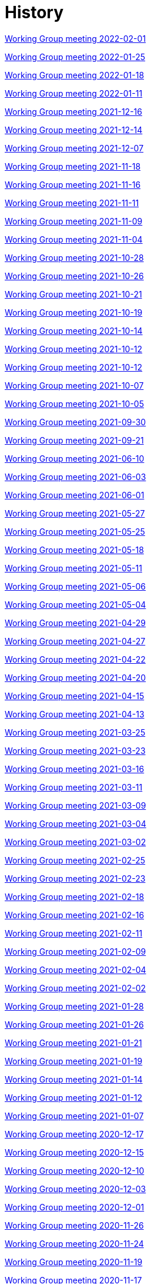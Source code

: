 = History

xref:notes/2022-02-01-wgm.adoc[Working Group meeting 2022-02-01]

xref:notes/2022-01-25-wgm.adoc[Working Group meeting 2022-01-25]

xref:notes/2022-01-18-wgm.adoc[Working Group meeting 2022-01-18]

xref:notes/2022-01-11-wgm.adoc[Working Group meeting 2022-01-11]

xref:notes/2021-12-16-wgm.adoc[Working Group meeting 2021-12-16]

xref:notes/2021-12-14-wgm.adoc[Working Group meeting 2021-12-14]

xref:notes/2021-12-07-wgm.adoc[Working Group meeting 2021-12-07]

xref:notes/2021-11-18-wgm.adoc[Working Group meeting 2021-11-18]

xref:notes/2021-11-16-wgm.adoc[Working Group meeting 2021-11-16]

xref:notes/2021-11-11-wgm.adoc[Working Group meeting 2021-11-11]

xref:notes/2021-11-09-wgm.adoc[Working Group meeting 2021-11-09]

xref:notes/2021-11-04-wgm.adoc[Working Group meeting 2021-11-04]

xref:notes/2021-10-28-wgm.adoc[Working Group meeting 2021-10-28]

xref:notes/2021-10-26-wgm.adoc[Working Group meeting 2021-10-26]

xref:notes/2021-10-21-wgm.adoc[Working Group meeting 2021-10-21]

xref:notes/2021-10-19-wgm.adoc[Working Group meeting 2021-10-19]

xref:notes/2021-10-14-wgm.adoc[Working Group meeting 2021-10-14]

xref:notes/2021-10-12-wgm.adoc[Working Group meeting 2021-10-12]

xref:notes/2021-10-12-wgm.adoc[Working Group meeting 2021-10-12]

xref:notes/2021-10-07-wgm.adoc[Working Group meeting 2021-10-07]

xref:notes/2021-10-05-wgm.adoc[Working Group meeting 2021-10-05]

xref:notes/2021-09-30-wgm.adoc[Working Group meeting 2021-09-30]

xref:notes/2021-09-21-wgm.adoc[Working Group meeting 2021-09-21]

xref:notes/2021-06-10-wgm.adoc[Working Group meeting 2021-06-10]

xref:notes/2021-06-03-wgm.adoc[Working Group meeting 2021-06-03]

xref:notes/2021-06-10-wgm.adoc[Working Group meeting 2021-06-01]

xref:notes/2021-05-27-wgm.adoc[Working Group meeting 2021-05-27]

xref:notes/2021-05-25-wgm.adoc[Working Group meeting 2021-05-25]

xref:notes/2021-05-18-wgm.adoc[Working Group meeting 2021-05-18]

xref:notes/2021-05-11-wgm.adoc[Working Group meeting 2021-05-11]

xref:notes/2021-05-06-wgm.adoc[Working Group meeting 2021-05-06]

xref:notes/2021-05-04-wgm.adoc[Working Group meeting 2021-05-04]

xref:notes/2021-04-29-wgm.adoc[Working Group meeting 2021-04-29]

xref:notes/2021-04-27-wgm.adoc[Working Group meeting 2021-04-27]

xref:notes/2021-04-22-wgm.adoc[Working Group meeting 2021-04-22]

xref:notes/2021-04-20-wgm.adoc[Working Group meeting 2021-04-20]

xref:notes/2021-04-15-wgm.adoc[Working Group meeting 2021-04-15]

xref:notes/2021-04-13-wgm.adoc[Working Group meeting 2021-04-13]

xref:notes/2021-03-25-wgm.adoc[Working Group meeting 2021-03-25]

xref:notes/2021-03-23-wgm.adoc[Working Group meeting 2021-03-23]

xref:notes/2021-03-16-wgm.adoc[Working Group meeting 2021-03-16]

xref:notes/2021-03-11-wgm.adoc[Working Group meeting 2021-03-11]

xref:notes/2021-03-09-wgm.adoc[Working Group meeting 2021-03-09]

xref:notes/2021-03-04-wgm.adoc[Working Group meeting 2021-03-04]

xref:notes/2021-03-02-wgm.adoc[Working Group meeting 2021-03-02]

xref:notes/2021-02-25-wgm.adoc[Working Group meeting 2021-02-25]

xref:notes/2021-02-23-wgm.adoc[Working Group meeting 2021-02-23]

xref:notes/2021-02-18-wgm.adoc[Working Group meeting 2021-02-18]

xref:notes/2021-02-16-wgm.adoc[Working Group meeting 2021-02-16]

xref:notes/2021-02-11-wgm.adoc[Working Group meeting 2021-02-11]

xref:notes/2021-02-09-wgm.adoc[Working Group meeting 2021-02-09]

xref:notes/2021-02-04-wgm.adoc[Working Group meeting 2021-02-04]

xref:notes/2021-02-02-wgm.adoc[Working Group meeting 2021-02-02]

xref:notes/2021-01-28-wgm.adoc[Working Group meeting 2021-01-28]

xref:notes/2021-01-26-wgm.adoc[Working Group meeting 2021-01-26]

xref:notes/2021-01-21-wgm.adoc[Working Group meeting 2021-01-21]

xref:notes/2021-01-19-wgm.adoc[Working Group meeting 2021-01-19]

xref:notes/2021-01-14-wgm.adoc[Working Group meeting 2021-01-14]

xref:notes/2021-01-12-wgm.adoc[Working Group meeting 2021-01-12]

xref:notes/2021-01-07-wgm.adoc[Working Group meeting 2021-01-07]

xref:notes/2020-12-17-wgm.adoc[Working Group meeting 2020-12-17]

xref:notes/2020-12-15-wgm.adoc[Working Group meeting 2020-12-15]

xref:notes/2020-12-10-wgm.adoc[Working Group meeting 2020-12-10]

xref:notes/2020-12-03-wgm.adoc[Working Group meeting 2020-12-03]

xref:notes/2020-12-01-wgm.adoc[Working Group meeting 2020-12-01]

xref:notes/2020-11-26-wgm.adoc[Working Group meeting 2020-11-26]

xref:notes/2020-11-24-wgm.adoc[Working Group meeting 2020-11-24]

xref:notes/2020-11-19-wgm.adoc[Working Group meeting 2020-11-19]

xref:notes/2020-11-17-wgm.adoc[Working Group meeting 2020-11-17]

xref:notes/2020-11-12-wgm.adoc[Working Group meeting 2020-11-12]

xref:notes/2020-11-10-wgm.adoc[Working Group meeting 2020-11-10]

xref:notes/2020-11-05-wgm.adoc[Working Group meeting 2020-11-05]

xref:notes/2020-11-03-wgm.adoc[Working Group meeting 2020-11-03]

xref:notes/2020-10-29-wgm.adoc[Working Group meeting 2020-10-29]

xref:notes/2020-10-27-wgm.adoc[Working Group meeting 2020-10-27]

xref:notes/2020-10-22-wgm.adoc[Working Group meeting 2020-10-22]

xref:notes/2020-10-20-wgm.adoc[Working Group meeting 2020-10-20]

xref:notes/2020-10-15-wgm.adoc[Working Group meeting 2020-10-15]

xref:notes/2020-10-13-wgm.adoc[Working Group meeting 2020-10-13]

xref:notes/2020-10-08-wgm.adoc[Working Group meeting 2020-10-08]

xref:notes/2020-10-06-wgm.adoc[Working Group meeting 2020-10-06]

xref:notes/2020-10-01-wgm.adoc[Working Group meeting 2020-10-01]

xref:notes/2020-09-29-wgm.adoc[Working Group meeting 2020-09-29]

xref:notes/2020-09-22-wgm.adoc[Working Group meeting 2020-09-22]

xref:notes/2020-09-17-wgm.adoc[Working Group meeting 2020-09-17]

xref:notes/2020-09-15-wgm.adoc[Working Group meeting 2020-09-15]

xref:notes/2020-09-10-wgm.adoc[Working Group meeting 2020-09-10]

xref:notes/2020-09-08-wgm.adoc[Working Group meeting 2020-09-08]

xref:notes/2020-09-08-wgm-tc440.adoc[Working Group and TC 440 meeting 2020-09-08]

xref:notes/2020-09-03-wgm.adoc[Working Group meeting 2020-09-03]

xref:notes/2020-09-01-wgm.adoc[Working Group meeting 2020-09-01]

xref:notes/2020-07-30-wgm.adoc[Working Group meeting 2020-07-30]

xref:notes/2020-07-28-wgm.adoc[Working Group meeting 2020-07-28]

xref:notes/2020-07-23-wgm.adoc[Working Group meeting 2020-07-23]

xref:notes/2020-07-16-wgm.adoc[Working Group meeting 2020-07-16, 2020-07-14, 2020-07-09, 2020-07-07]

xref:notes/2020-07-02-wgm.adoc[Working Group meeting 2020-07-02]

xref:notes/2020-06-30-wgm.adoc[Working Group meeting 2020-06-30]

xref:notes/2020-06-25-wgm.adoc[Working Group meeting 2020-06-25]

xref:notes/2020-06-18-wgm.adoc[Working Group meeting 2020-06-18]

xref:notes/2020-06-11-wgm.adoc[Working Group meeting 2020-06-11, 2020-06-09]

xref:notes/2020-06-04-wgm.adoc[Working Group meeting 2020-06-04]

xref:notes/2020-06-02-wgm.adoc[Working Group meeting 2020-06-02]

xref:notes/2020-05-28-wgm.adoc[Working Group meeting 2020-05-28]

xref:notes/2020-05-26-wgm.adoc[Working Group meeting 2020-05-26, 2020-05-19]

xref:notes/2020-05-14-wgm.adoc[Working Group meeting 2020-05-14]

xref:notes/2020-05-12-wgm.adoc[Working Group meeting 2020-05-12]

xref:notes/2020-05-07-wgm.adoc[Working Group meeting 2020-05-07, 2020-05-05]

xref:notes/2020-04-30-wgm.adoc[Working Group meeting 2020-04-30]

xref:notes/2020-04-28-wgm.adoc[Working Group meeting 2020-04-28]

xref:notes/2020-04-23-wgm.adoc[Working Group meeting 2020-04-23]

xref:notes/2020-04-21-wgm.adoc[Working Group meeting 2020-04-21]

xref:notes/2020-04-17-wgm.adoc[Working Group meeting 2020-04-17, 2020-04-16, 2020-04-15, 2020-04-14]

xref:notes/2020-04-07-wgm.adoc[Working Group meeting 2020-04-07]

xref:notes/2020-04-02-wgm.adoc[Working Group meeting 2020-04-02, 2020-03-31]

xref:notes/2020-03-26-wgm.adoc[Working Group meeting 2020-03-26, 2020-03-24]

xref:notes/2020-03-19-wgm.adoc[Working Group meeting 2020-03-19]

xref:notes/2020-03-17-wgm.adoc[Working Group meeting 2020-03-17]

xref:notes/2020-03-12-wgm.adoc[Working Group meeting 2020-03-12]

xref:notes/2020-03-10-wgm.adoc[Working Group meeting 2020-03-10]

xref:notes/2020-03-05-wgm.adoc[Working Group meeting 2020-03-05]

xref:notes/2020-03-03-wgm.adoc[Working Group meeting 2020-03-03]

xref:notes/2020-02-27-wgm.adoc[Working Group meeting 2020-02-27]

xref:notes/2020-02-26-wgm.adoc[Working Group meeting 2020-02-26]

xref:notes/2020-02-25-wgm.adoc[Working Group meeting 2020-02-25]

xref:notes/2020-02-20-wgm.adoc[Working Group meeting 2020-02-20]

xref:notes/2020-02-13-wgm.adoc[Working Group meeting 2020-02-13]

xref:notes/2020-02-11-wgm.adoc[Working Group meeting 2020-02-11]

xref:notes/2020-02-06-wgm.adoc[Working Group meeting 2020-02-06, 2020-02-04]

xref:notes/2020-01-30-wgm.adoc[Working Group meeting 2020-01-30]

xref:notes/2020-01-28-wgm.adoc[Working Group meeting 2020-01-28]

xref:notes/2020-01-21-wgm.adoc[Working Group meeting 2020-01-21]

xref:notes/2020-01-16-wgm.adoc[Working Group meeting 2020-01-16]

xref:notes/2020-01-14-wgm.adoc[Working Group meeting 2020-01-14]

xref:notes/2020-01-09-wgm.adoc[Working Group meeting 2020-01-09]

xref:notes/2020-01-07-wgm.adoc[Working Group meeting 2020-01-07]

xref:notes/2019-12-19-wgm.adoc[Working Group meeting 2019-12-19]

xref:notes/2019-12-17-wgm.adoc[Working Group meeting 2019-12-17]

xref:notes/2019-12-12-wgm.adoc[Working Group meeting 2019-12-12]

xref:notes/2019-12-10-wgm.adoc[Working Group meeting 2019-12-10]

xref:notes/2019-12-05-wgm.adoc[Working Group meeting 2019-12-05]

xref:notes/2019-12-03-wgm.adoc[Working Group meeting 2019-12-03]

xref:notes/2019-11-28-wgm.adoc[Working Group meeting 2019-11-28]

xref:notes/2019-11-26-wgm.adoc[Working Group meeting 2019-11-26]

xref:notes/2019-11-22-wgm.adoc[Working Group meeting 2019-11-22]

xref:notes/2019-11-21-wgm.adoc[Working Group meeting 2019-11-21]

xref:notes/2019-11-12-wgm.adoc[Working Group meeting 2019-11-12]

xref:notes/2019-11-11-wgm.adoc[Working Group meeting 2019-11-11]

xref:notes/2019-11-07-wgm.adoc[Working Group meeting 2019-11-07]

xref:notes/2019-11-05-wgm.adoc[Working Group meeting 2019-11-05]

xref:notes/2019-10-31-wgm.adoc[Working Group meeting 2019-10-31]

xref:notes/2019-10-29-wgm.adoc[Working Group meeting 2019-10-29]

xref:notes/2019-10-24-wgm.adoc[Working Group meeting 2019-10-24]

xref:notes/2019-10-22-wgm.adoc[Working Group meeting 2019-10-22]